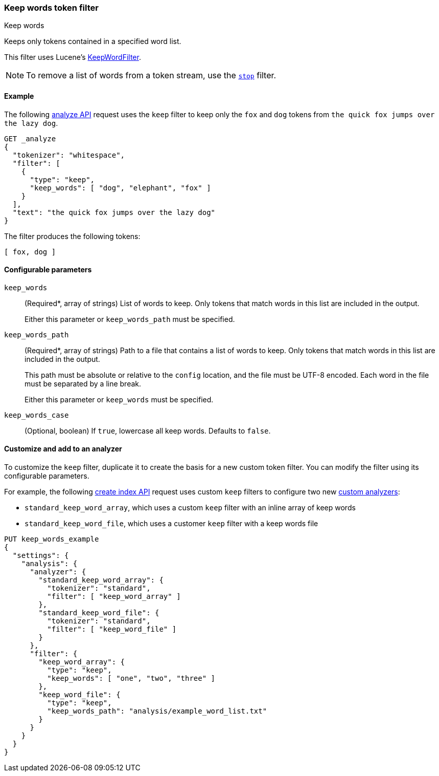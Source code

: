 [[analysis-keep-words-tokenfilter]]
=== Keep words token filter
++++
<titleabbrev>Keep words</titleabbrev>
++++

Keeps only tokens contained in a specified word list.

This filter uses Lucene's
https://lucene.apache.org/core/{lucene_version_path}/analyzers-common/org/apache/lucene/analysis/miscellaneous/KeepWordFilter.html[KeepWordFilter].

[NOTE]
====
To remove a list of words from a token stream, use the
<<analysis-stop-tokenfilter,`stop`>> filter.
====

[[analysis-keep-words-tokenfilter-analyze-ex]]
==== Example

The following <<indices-analyze,analyze API>> request uses the `keep` filter to
keep only the `fox` and `dog` tokens from
`the quick fox jumps over the lazy dog`.

[source,console]
--------------------------------------------------
GET _analyze
{
  "tokenizer": "whitespace",
  "filter": [
    {
      "type": "keep",
      "keep_words": [ "dog", "elephant", "fox" ]
    }
  ],
  "text": "the quick fox jumps over the lazy dog"
}
--------------------------------------------------

The filter produces the following tokens:

[source,text]
--------------------------------------------------
[ fox, dog ]
--------------------------------------------------

/////////////////////
[source,console-result]
--------------------------------------------------
{
  "tokens": [
    {
      "token": "fox",
      "start_offset": 10,
      "end_offset": 13,
      "type": "word",
      "position": 2
    },
    {
      "token": "dog",
      "start_offset": 34,
      "end_offset": 37,
      "type": "word",
      "position": 7
    }
  ]
}
--------------------------------------------------
/////////////////////

[[analysis-keep-words-tokenfilter-configure-parms]]
==== Configurable parameters

`keep_words`::
+
--
(Required+++*+++, array of strings)
List of words to keep. Only tokens that match words in this list are included in
the output.

Either this parameter or `keep_words_path` must be specified.
--

`keep_words_path`::
+
--
(Required+++*+++, array of strings)
Path to a file that contains a list of words to keep. Only tokens that match
words in this list are included in the output.

This path must be absolute or relative to the `config` location, and the file
must be UTF-8 encoded. Each word in the file must be separated by a line break.

Either this parameter or `keep_words` must be specified.
--

`keep_words_case`::
(Optional, boolean)
If `true`, lowercase all keep words. Defaults to `false`.

[[analysis-keep-words-tokenfilter-customize]]
==== Customize and add to an analyzer

To customize the `keep` filter, duplicate it to create the basis for a new
custom token filter. You can modify the filter using its configurable
parameters.

For example, the following <<indices-create-index,create index API>> request
uses custom `keep` filters to configure two new
<<analysis-custom-analyzer,custom analyzers>>:

* `standard_keep_word_array`, which uses a custom `keep` filter with an inline
  array of keep words
* `standard_keep_word_file`, which uses a customer `keep` filter with a keep
  words file

[source,js]
--------------------------------------------------
PUT keep_words_example
{
  "settings": {
    "analysis": {
      "analyzer": {
        "standard_keep_word_array": {
          "tokenizer": "standard",
          "filter": [ "keep_word_array" ]
        },
        "standard_keep_word_file": {
          "tokenizer": "standard",
          "filter": [ "keep_word_file" ]
        }
      },
      "filter": {
        "keep_word_array": {
          "type": "keep",
          "keep_words": [ "one", "two", "three" ]
        },
        "keep_word_file": {
          "type": "keep",
          "keep_words_path": "analysis/example_word_list.txt"
        }
      }
    }
  }
}
--------------------------------------------------
// CONSOLE
